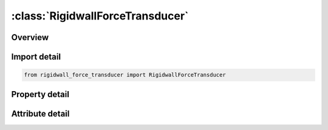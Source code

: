 





:class:`RigidwallForceTransducer`
=================================


.. py:class:: rigidwall_force_transducer.RigidwallForceTransducer(**kwargs)

   Bases: :py:obj:`ansys.dyna.core.lib.keyword_base.KeywordBase`


   
   DYNA RIGIDWALL_FORCE_TRANSDUCER keyword
















   ..
       !! processed by numpydoc !!


.. py:currentmodule:: RigidwallForceTransducer

Overview
--------

.. tab-set::




   .. tab-item:: Properties

      .. list-table::
          :header-rows: 0
          :widths: auto

          * - :py:attr:`~tid`
            - Get or set the Transducer ID.
          * - :py:attr:`~rwid`
            - Get or set the Rigid wall ID.
          * - :py:attr:`~heading`
            - Get or set the
          * - :py:attr:`~nsid`
            - Get or set the Node set ID.


   .. tab-item:: Attributes

      .. list-table::
          :header-rows: 0
          :widths: auto

          * - :py:attr:`~keyword`
            - 
          * - :py:attr:`~subkeyword`
            - 






Import detail
-------------

.. code-block:: python

    from rigidwall_force_transducer import RigidwallForceTransducer

Property detail
---------------

.. py:property:: tid
   :type: int


   
   Get or set the Transducer ID.
















   ..
       !! processed by numpydoc !!

.. py:property:: rwid
   :type: int


   
   Get or set the Rigid wall ID.
















   ..
       !! processed by numpydoc !!

.. py:property:: heading
   :type: Optional[str]


   
   Get or set the 
















   ..
       !! processed by numpydoc !!

.. py:property:: nsid
   :type: int


   
   Get or set the Node set ID.
















   ..
       !! processed by numpydoc !!



Attribute detail
----------------

.. py:attribute:: keyword
   :value: 'RIGIDWALL'


.. py:attribute:: subkeyword
   :value: 'FORCE_TRANSDUCER'






